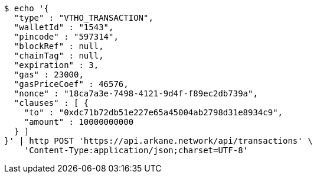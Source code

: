 [source,bash]
----
$ echo '{
  "type" : "VTHO_TRANSACTION",
  "walletId" : "1543",
  "pincode" : "597314",
  "blockRef" : null,
  "chainTag" : null,
  "expiration" : 3,
  "gas" : 23000,
  "gasPriceCoef" : 46576,
  "nonce" : "18ca7a3e-7498-4121-9d4f-f89ec2db739a",
  "clauses" : [ {
    "to" : "0xdc71b72db51e227e65a45004ab2798d31e8934c9",
    "amount" : 10000000000
  } ]
}' | http POST 'https://api.arkane.network/api/transactions' \
    'Content-Type:application/json;charset=UTF-8'
----
